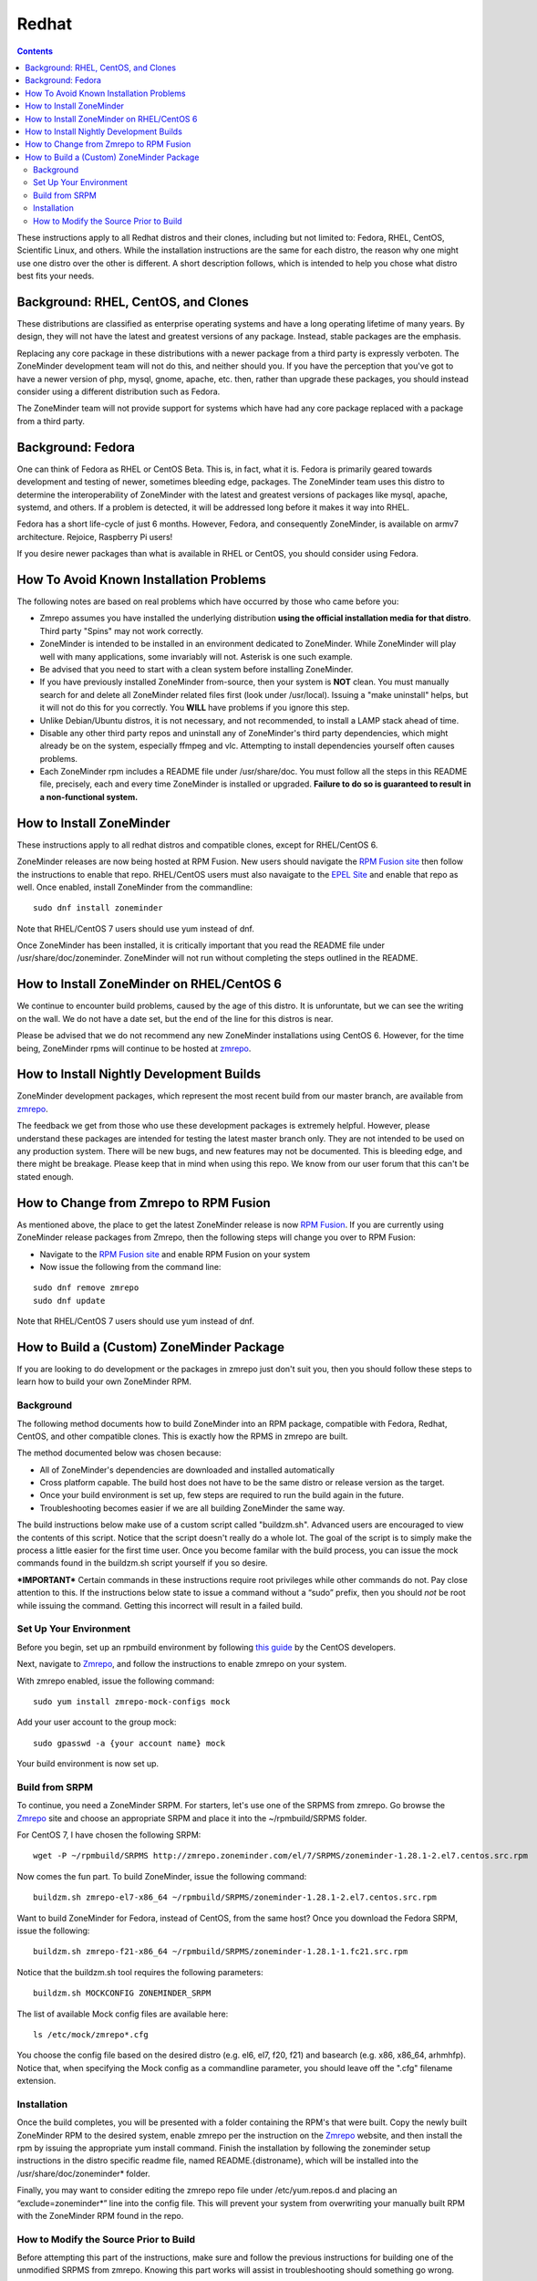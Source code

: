 Redhat
======

.. contents::

These instructions apply to all Redhat distros and their clones, including but not limited to: Fedora, RHEL, CentOS, Scientific Linux, and others. While the installation instructions are the same for each distro, the reason why one might use one distro over the other is different. A short description follows, which is intended to help you chose what distro best fits your needs.

Background: RHEL, CentOS, and Clones
------------------------------------

These distributions are classified as enterprise operating systems and have a long operating lifetime of many years. By design, they will not have the latest and greatest versions of any package. Instead, stable packages are the emphasis.

Replacing any core package in these distributions with a newer package from a third party is expressly verboten. The ZoneMinder development team will not do this, and neither should you. If you have the perception that you've got to have a newer version of php, mysql, gnome, apache, etc. then, rather than upgrade these packages, you should instead consider using a different distribution such as Fedora.

The ZoneMinder team will not provide support for systems which have had any core package replaced with a package from a third party.

Background: Fedora
------------------------------------

One can think of Fedora as RHEL or CentOS Beta. This is, in fact, what it is. Fedora is primarily geared towards development and testing of newer, sometimes bleeding edge, packages. The ZoneMinder team uses this distro to determine the interoperability of ZoneMinder with the latest and greatest versions of packages like mysql, apache, systemd, and others. If a problem is detected, it will be addressed long before it makes it way into RHEL.

Fedora has a short life-cycle of just 6 months. However, Fedora, and consequently ZoneMinder, is available on armv7 architecture. Rejoice, Raspberry Pi users!

If you desire newer packages than what is available in RHEL or CentOS, you should consider using Fedora.

How To Avoid Known Installation Problems
----------------------------------------

The following notes are based on real problems which have occurred by those who came before you:

- Zmrepo assumes you have installed the underlying distribution **using the official installation media for that distro**. Third party "Spins" may not work correctly.

- ZoneMinder is intended to be installed in an environment dedicated to ZoneMinder. While ZoneMinder will play well with many applications, some invariably will not. Asterisk is one such example.

- Be advised that you need to start with a clean system before installing ZoneMinder.

- If you have previously installed ZoneMinder from-source, then your system is **NOT** clean. You must manually search for and delete all ZoneMinder related files first (look under /usr/local). Issuing a "make uninstall" helps, but it will not do this for you correctly. You **WILL** have problems if you ignore this step.

- Unlike Debian/Ubuntu distros, it is not necessary, and not recommended, to install a LAMP stack ahead of time.

- Disable any other third party repos and uninstall any of ZoneMinder's third party dependencies, which might already be on the system, especially ffmpeg and vlc. Attempting to install dependencies yourself often causes problems.

- Each ZoneMinder rpm includes a README file under /usr/share/doc. You must follow all the steps in this README file, precisely, each and every time ZoneMinder is installed or upgraded. **Failure to do so is guaranteed to result in a non-functional system.**

How to Install ZoneMinder
-------------------------

These instructions apply to all redhat distros and compatible clones, except for RHEL/CentOS 6.

ZoneMinder releases are now being hosted at RPM Fusion. New users should navigate the `RPM Fusion site <https://rpmfusion.org>`_ then follow the instructions to enable that repo. RHEL/CentOS users must also navaigate to the `EPEL Site <https://fedoraproject.org/wiki/EPEL>`_ and enable that repo as well. Once enabled, install ZoneMinder from the commandline:

::

    sudo dnf install zoneminder

Note that RHEL/CentOS 7 users should use yum instead of dnf.

Once ZoneMinder has been installed, it is critically important that you read the README file under /usr/share/doc/zoneminder. ZoneMinder will not run without completing the steps outlined in the README.

How to Install ZoneMinder on RHEL/CentOS 6
------------------------------------------

We continue to encounter build problems, caused by the age of this distro. It is unforuntate, but we can see the writing on the wall. We do not have a date set, but the end of the line for this distros is near. 

Please be advised that we do not recommend any new ZoneMinder installations using CentOS 6. However, for the time being, ZoneMinder rpms will continue to be hosted at `zmrepo <https://www.zoneminder.com>`_. 

How to Install Nightly Development Builds
-----------------------------------------

ZoneMinder development packages, which represent the most recent build from our master branch, are available from `zmrepo <https://www.zoneminder.com>`_. 

The feedback we get from those who use these development packages is extremely helpful. However, please understand these packages are intended for testing the latest master branch only. They are not intended to be used on any production system. There will be new bugs, and new features may not be documented. This is bleeding edge, and there might be breakage. Please keep that in mind when using this repo. We know from our user forum that this can't be stated enough. 

How to Change from Zmrepo to RPM Fusion
---------------------------------------

As mentioned above, the place to get the latest ZoneMinder release is now `RPM Fusion <https://rpmfusion.org>`_. If you are currently using ZoneMinder release packages from Zmrepo, then the following steps will change you over to RPM Fusion:

- Navigate to the `RPM Fusion site <https://rpmfusion.org>`_ and enable RPM Fusion on your system
- Now issue the following from the command line:

::

    sudo dnf remove zmrepo
    sudo dnf update

Note that RHEL/CentOS 7 users should use yum instead of dnf.

How to Build a (Custom) ZoneMinder Package
------------------------------------------

If you are looking to do development or the packages in zmrepo just don't suit you, then you should follow these steps to learn how to build your own ZoneMinder RPM.

Background
**********
The following method documents how to build ZoneMinder into an RPM package, compatible with Fedora, Redhat, CentOS, and other compatible clones. This is exactly how the RPMS in zmrepo are built.

The method documented below was chosen because:

- All of ZoneMinder's dependencies are downloaded and installed automatically

- Cross platform capable. The build host does not have to be the same distro or release version as the target.

- Once your build environment is set up, few steps are required to run the build again in the future.

- Troubleshooting becomes easier if we are all building ZoneMinder the same way.

The build instructions below make use of a custom script called "buildzm.sh". Advanced users are encouraged to view the contents of this script. Notice that the script doesn't really do a whole lot. The goal of the script is to simply make the process a little easier for the first time user. Once you become familar with the build process, you can issue the mock commands found in the buildzm.sh script yourself if you so desire.

***IMPORTANT***
Certain commands in these instructions require root privileges while other commands do not. Pay close attention to this. If the instructions below state to issue a command without a “sudo” prefix, then you should *not* be root while issuing the command. Getting this incorrect will result in a failed build.

Set Up Your Environment
***********************
Before you begin, set up an rpmbuild environment by following `this guide <http://wiki.centos.org/HowTos/SetupRpmBuildEnvironment>`_ by the CentOS developers.

Next, navigate to `Zmrepo <http://zmrepo.zoneminder.com/>`_, and follow the instructions to enable zmrepo on your system.  

With zmrepo enabled, issue the following command:

::

    sudo yum install zmrepo-mock-configs mock


Add your user account to the group mock:

::

    sudo gpasswd -a {your account name} mock


Your build environment is now set up.  

Build from SRPM
***************
To continue, you need a ZoneMinder SRPM.  For starters, let's use one of the SRPMS from zmrepo.  Go browse the `Zmrepo <http://zmrepo.zoneminder.com/>`_ site and choose an appropriate SRPM and place it into the ~/rpmbuild/SRPMS folder.  

For CentOS 7, I have chosen the following SRPM:

::

    wget -P ~/rpmbuild/SRPMS http://zmrepo.zoneminder.com/el/7/SRPMS/zoneminder-1.28.1-2.el7.centos.src.rpm


Now comes the fun part. To build ZoneMinder, issue the following command:

::

    buildzm.sh zmrepo-el7-x86_64 ~/rpmbuild/SRPMS/zoneminder-1.28.1-2.el7.centos.src.rpm


Want to build ZoneMinder for Fedora, instead of CentOS, from the same host?  Once you download the Fedora SRPM, issue the following:

::

    buildzm.sh zmrepo-f21-x86_64 ~/rpmbuild/SRPMS/zoneminder-1.28.1-1.fc21.src.rpm

Notice that the buildzm.sh tool requires the following parameters:

::

    buildzm.sh MOCKCONFIG ZONEMINDER_SRPM

The list of available Mock config files are available here:

::

    ls /etc/mock/zmrepo*.cfg


You choose the config file based on the desired distro (e.g. el6, el7, f20, f21) and basearch (e.g. x86, x86_64, arhmhfp). Notice that, when specifying the Mock config as a commandline parameter, you should leave off the ".cfg" filename extension.

Installation
************
Once the build completes, you will be presented with a folder containing the RPM's that were built.  Copy the newly built ZoneMinder RPM to the desired system, enable zmrepo per the instruction on the `Zmrepo <http://zmrepo.zoneminder.com/>`_
website, and then install the rpm by issuing the appropriate yum install command. Finish the installation by following the zoneminder setup instructions in the distro specific readme file, named README.{distroname}, which will be installed into the /usr/share/doc/zoneminder* folder. 

Finally, you may want to consider editing the zmrepo repo file under /etc/yum.repos.d and placing an “exclude=zoneminder*” line into the config file.  This will prevent your system from overwriting your manually built RPM with the ZoneMinder RPM found in the repo.

How to Modify the Source Prior to Build
***************************************
Before attempting this part of the instructions, make sure and follow the previous instructions for building one of the unmodified SRPMS from zmrepo. Knowing this part works will assist in troubleshooting should something go wrong.

These instructions may vary depending on what exactly you want to do.  The following example assumes you want to build a development snapshot from the master branch.

From the previous instructions, we downloaded a CentOS 7 ZoneMinder SRPM and placed it into ~/rpmbuild/SRPMS. For this example, install it onto your system:

::

    rpm -ivh ~/rpmbuild/SRPMS/zoneminder-1.28.1-2.el7.centos.src.rpm


IMPORTANT: This operation must be done with your normal user account. Do *not* perform this command as root.

Make sure you have git installed:

::

    sudo yum install git


Now clone the ZoneMinder git repository:

::

    cd
    git clone https://github.com/ZoneMinder/ZoneMinder
    cd ZoneMinder

This will create a sub-folder called ZoneMinder, which will contain the latest development.

We want to turn this into a tarball, but first we need to figure out what to name it. Look here:

::

    ls ~/rpmbuild/SOURCES

The tarball from the previsouly installed SRPM should be there. This is the name we will use.  For this example, the name is ZoneMinder-1.28.1.tar.gz. From the root folder of the local ZoneMinder git repository, execute the following:

::

    git archive --prefix=ZoneMinder-1.28.1/ -o ~/rpmbuild/SOURCES/zoneminder-1.28.1.tar.gz HEAD

Note that we are overwriting the original tarball. If you wish to keep the original tarball then create a copy prior to creating the new tarball.

From the root of the local ZoneMinder git repo, execute the following:

::

    rpmbuild -bs --nodeps distros/redhat/zoneminder.spec

Notice we used the rpm specfile that is part of the latest master branch you just downloaded, rather than the one that may be in your ~/rpmbbuild/SOURCES folder.

This step will overwrite the SRPM you originally downloaded, so you may want to back it up prior to completing this step. Note that the name of the specfile will vary slightly depending on the target distro.

You should now have a new SRPM under ~/rpmbuild/SRPMS. In our example, the SRPM is called zoneminder-1.28.1-2.el7.centos.src.rpm. Now follow the previous instructions that describe how to use the buildzm script, using ~/rpmbuild/SRPMS/zoneminder-1.28.1-2.el7.centos.src.rpm as the path to your SRPM.


